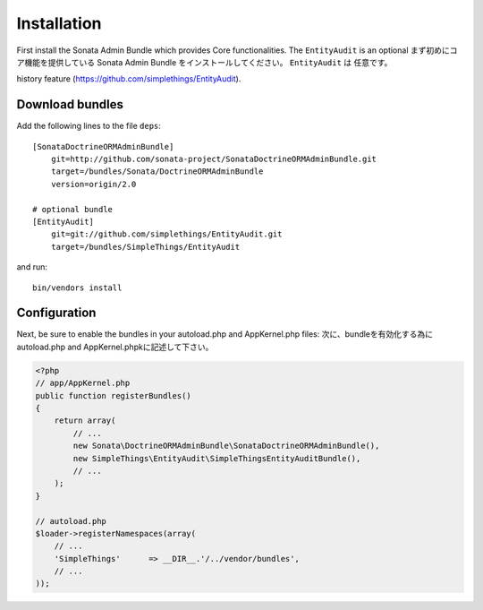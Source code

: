 Installation
============

First install the Sonata Admin Bundle which provides Core functionalities. The ``EntityAudit`` is an optional
まず初めにコア機能を提供している Sonata Admin Bundle をインストールしてください。 ``EntityAudit`` は 任意です。

history feature (https://github.com/simplethings/EntityAudit).

Download bundles
----------------

Add the following lines to the file ``deps``::

    [SonataDoctrineORMAdminBundle]
        git=http://github.com/sonata-project/SonataDoctrineORMAdminBundle.git
        target=/bundles/Sonata/DoctrineORMAdminBundle
        version=origin/2.0

    # optional bundle
    [EntityAudit]
        git=git://github.com/simplethings/EntityAudit.git
        target=/bundles/SimpleThings/EntityAudit

and run::

  bin/vendors install

Configuration
-------------

Next, be sure to enable the bundles in your autoload.php and AppKernel.php
files:
次に、bundleを有効化する為に autoload.php and AppKernel.phpkに記述して下さい。

.. code-block:: php

    <?php
    // app/AppKernel.php
    public function registerBundles()
    {
        return array(
            // ...
            new Sonata\DoctrineORMAdminBundle\SonataDoctrineORMAdminBundle(),
            new SimpleThings\EntityAudit\SimpleThingsEntityAuditBundle(),
            // ...
        );
    }

    // autoload.php
    $loader->registerNamespaces(array(
        // ...
        'SimpleThings'      => __DIR__.'/../vendor/bundles',
        // ...
    ));
